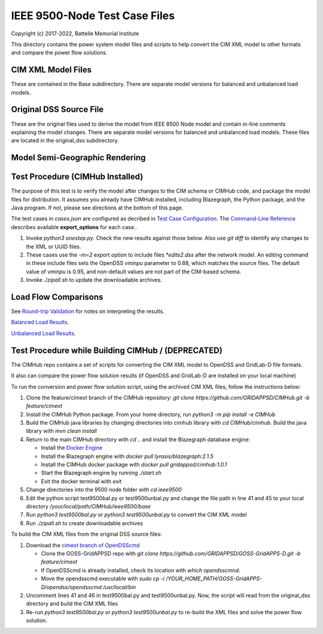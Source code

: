 IEEE 9500-Node Test Case Files
==============================

Copyright (c) 2017-2022, Battelle Memorial Institute

This directory contains the power system model files and scripts to help 
convert the CIM XML model to other formats and compare the power flow 
solutions.  

CIM XML Model Files
-------------------

These are contained in the Base subdirectory.  There are separate model 
versions for balanced and unbalanced load models.  

Original DSS Source File
------------------------

These are the original files used to derive the model from IEEE 8500 Node 
model and contain in-line comments explaining the model changes.  There 
are separate model versions for balanced and unbalanced load models.  
These files are located in the original_dss subdirectory.  

Model Semi-Geographic Rendering
-------------------------------

.. image:: geoview.png

Test Procedure (CIMHub Installed)
---------------------------------

The purpose of this test is to verify the model after changes to the CIM 
schema or CIMHub code, and package the model files for distribution.  It 
assumes you already have CIMHub installed, including Blazegraph, the 
Python package, and the Java program.  If not, please see directions at 
the bottom of this page.
  
The test cases in *cases.json* are configured as decribed in 
`Test Case Configuration <../README.rst#Test-Case-Configuration>`_. The
`Command-Line Reference <../README.rst#Command-Line-Reference>`_ describes available
**export\_options** for each case..

1. Invoke *python3 onestep.py*. Check the new results against those below.  
   Also use *git diff* to identify any changes to the XML or UUID files.
2. These cases use the *-m=2* export option to include files *\*edits2.dss*
   after the network model. An editing command in these include files sets
   the OpenDSS *vminpu* parameter to 0.88, which matches the source files.
   The default value of *vminpu* is 0.95, and non-default values are not part
   of the CIM-based schema.
3. Invoke *./zipall.sh* to update the downloadable archives.  

Load Flow Comparisons
---------------------

See `Round-trip Validation <../README.rst#Round-trip-Validation>`_ for notes on 
interpreting the results.

`Balanced Load Results <onestep_bal.inc>`_.

`Unbalanced Load Results <onestep_unbal.inc>`_.

..
    literalinclude:: onestep_bal.inc
   :language: none
   However, GitHub README will not support include files

Test Procedure while Building CIMHub / (DEPRECATED)
---------------------------------------------------

The CIMHub repo contains a set of scripts for converting the CIM XML model 
to OpenDSS and GridLab-D file formats.  

It also can compare the power flow solution results (if OpenDSS and 
GridLab-D are installed on your local machine) 

To run the conversion and power flow solution script, using the archived 
CIM XML files, follow the instructions below: 

1. Clone the feature/cimext branch of the CIMHub repository: 
   *git clone https://github.com/GRIDAPPSD/CIMHub.git -b feature/cimext*
2. Install the CIMHub Python package. From your home directory, run 
   *python3 -m pip install -e CIMHub*
3. Build the CIMHub java libraries by changing directories into cimhub library 
   with *cd CIMHub/cimhub*. Build the java library with *mvn clean install*
4. Return to the main CIMHub directory with *cd ..* and install the Blazegraph database engine:

   - Install the `Docker Engine <https://docs.docker.com/install/>`_
   - Install the Blazegraph engine with *docker pull lyrasis/blazegraph:2.1.5*
   - Install the CIMHub docker package with *docker pull gridappsd/cimhub:1.0.1*
   - Start the Blazegraph engine by running *./start.sh*
   - Exit the docker terminal with *exit*

5. Change directories into the 9500 node folder with *cd ieee9500*
6. Edit the python script test9500bal.py or test9500unbal.py and change the file path 
   in line 41 and 45 to your local directory */your/local/path/CIMHub/ieee9500/base*
7. Run *python3 test9500bal.py* or *python3 test9500unbal.py* to convert the CIM XML model
8. Run *./zipall.sh* to create downloadable archives

To build the CIM XML files from the original DSS source files:

1. Download the `cimext branch of OpenDSScmd <https://github.com/GRIDAPPSD/GOSS-GridAPPS-D/tree/feature/cimext/opendss>`_

   - Clone the GOSS-GridAPPSD repo with *git clone https://github.com/GRIDAPPSD/GOSS-GridAPPS-D.git -b feature/cimext*
   - If OpenDSScmd is already installed, check its location with *which opendsscmnd*.
   - Move the opendsscmd executable with *sudo cp -i /YOUR_HOME_PATH/GOSS-GridAPPS-D/opendss/opendsscmd /usr/local/bin*

2. Uncomment lines 41 and 46 in test9500bal.py and test9500unbal.py. Now, the script will read 
   from the original_dss directory and build the CIM XML files
3. Re-run *python3 test9500bal.py* or *python3 test9500unbal.py* to re-build the XML files and 
   solve the power flow solution.

